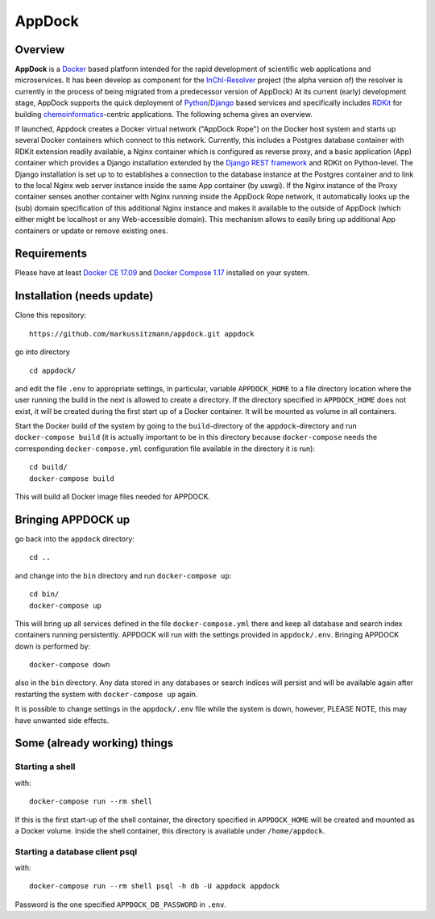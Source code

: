 AppDock
=======

Overview
--------

**AppDock** is a `Docker <https://docs.docker.com/>`_ based platform intended for the rapid development of scientific
web applications and microservices. It has been develop as component for the `InChI-Resolver <http://www.inchi-resolver.org/>`_
project (the alpha version of) the resolver is currently in the process of being migrated from a predecessor version of AppDock)
At its current (early) development stage, AppDock supports the quick deployment of `Python <https://www.python.org/>`_/`Django <https://www.djangoproject.com/>`_
based services and specifically includes `RDKit <http://www.rdkit.org/>`_ for building `chemoinformatics <https://en.wikipedia.org/wiki/Cheminformatics>`_-centric
applications. The following schema gives an overview.


.. image:: docs/_images/appdock.png


If launched, Appdock creates a Docker virtual network ("AppDock Rope") on the Docker host system and starts up several
Docker containers which connect to this network. Currently, this includes a Postgres database container with RDKit
extension readily available, a Nginx container which is configured as reverse proxy, and a basic application (App) container
which provides a Django installation extended by the `Django REST framework <https://www.django-rest-framework.org/>`_ and RDKit on
Python-level. The Django installation is set up to to establishes a connection to the database instance at the Postgres container
and to link to the local Nginx web server instance inside the same App container (by uswgi). If the Nginx instance of
the Proxy container senses another container with Nginx running inside the AppDock Rope network, it automatically
looks up the (sub) domain specification of this additional Nginx instance and makes it available to the outside of
AppDock (which either might be localhost or any Web-accessible domain). This mechanism allows to easily bring up
additional App containers or update or remove existing ones.




Requirements
------------

Please have at least `Docker CE 17.09 <https://docs.docker.com/engine/installation/>`_ and `Docker Compose 1.17 <https://docs.docker.com/compose/install/>`_ installed on your system.


Installation (needs update)
-----------------------

Clone this repository::

    https://github.com/markussitzmann/appdock.git appdock

go into directory ::

    cd appdock/

and edit the file ``.env`` to appropriate settings, in particular, variable ``APPDOCK_HOME`` to a file directory location where the user
running the build in the next is allowed to create a directory. If the directory specified in ``APPDOCK_HOME`` does not exist, it will be
created during the first start up of a Docker container. It will be mounted as volume in all containers.

Start the Docker build of the system by going to the ``build``-directory of the ``appdock``-directory and run ``docker-compose build`` (it is
actually important to be in this directory because ``docker-compose`` needs the corresponding ``docker-compose.yml`` configuration file available in the
directory it is run)::

    cd build/
    docker-compose build

This will build all Docker image files needed for APPDOCK.


Bringing APPDOCK up
-------------------

go back into the ``appdock`` directory::

    cd ..

and change into the ``bin`` directory and run ``docker-compose up``::

    cd bin/
    docker-compose up

This will bring up all services defined in the file ``docker-compose.yml`` there and keep all database and search index containers running persistently.
APPDOCK will run with the settings provided in ``appdock/.env``. Bringing APPDOCK down is performed by::

    docker-compose down

also in the ``bin`` directory. Any data stored in any databases or search indices will persist and will be available again after restarting the system
with ``docker-compose up`` again.

It is possible to change settings in the ``appdock/.env`` file while the system is down, however, PLEASE NOTE, this may have unwanted side effects.

Some (already working) things
-----------------------------

================
Starting a shell
================

with::

    docker-compose run --rm shell

If this is the first start-up of the shell container, the directory specified in ``APPDOCK_HOME`` will be created and mounted as a Docker volume.
Inside the shell container, this directory is available under ``/home/appdock``.


===============================
Starting a database client psql
===============================

with::

    docker-compose run --rm shell psql -h db -U appdock appdock

Password is the one specified ``APPDOCK_DB_PASSWORD`` in ``.env``.
